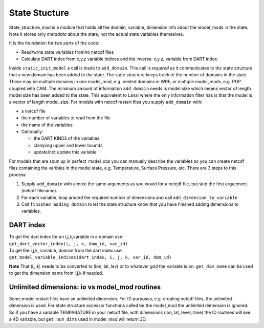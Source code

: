 State Stucture
==============

State_structure_mod is a module that holds all the domain, variable, dimension info about the model_mods in the state.
Note it stores only *metadata* about the state, not the actual state variables themselves.

It is the foundation for two parts of the code:

-  Read/write state variables from/to netcdf files
-  Calculate DART index from x,y,z variable indices and the inverse: x,y,z, variable from DART index.

Inside ``static_init_model`` a call is made to ``add_domain``. This call is *required* as it communicates to the state
structure that a new domain has been added to the state. The state structure keeps track of the number of domains in the
state. These may be multiple domains in one model_mod, e.g. nested domains in WRF, or multiple model_mods, e.g. POP
coupled with CAM. The minimum amount of information ``add_domain`` needs is model size which means vector of length
model size has been added to the state. This equivalent to Lanai where the only information filter has is that the model
is a vector of length model_size. For models with netcdf restart files you supply ``add_domain`` with:

-  a netcdf file
-  the number of variables to read from the file
-  the name of the variables
-  Optionally:

   -  the DART KINDS of the variables
   -  clamping upper and lower bounds
   -  update/not update this variable

For models that are spun up in perfect_model_obs you can manually describe the variables so you can create netcdf files
containing the varibles in the model state, e.g. Temperature, Surface Pressure, etc. There are 3 steps to this process:

#. Supply ``add_domain`` with almost the same arguments as you would for a netcdf file, but skip the first arguement
   (netcdf filename).
#. For each variable, loop around the required number of dimensions and call ``add_dimension_to_variable``
#. Call ``finished_adding_domain`` to let the state structure know that you have finished adding dimensions to
   variables.

DART index
^^^^^^^^^^

| To get the dart index for an i,j,k,variable in a domain use:
| ``get_dart_vector_index(i, j, k, dom_id, var_id)``

| To get the i,j,k, variable, domain from the dart index use:
| ``get_model_variable_indices(dart_index, i, j, k, var_id, dom_id)``

**Note** That (i,j,k) needs to be converted to (lon, lat, lev) or to whatever grid the variable is on. ``get_dim_name``
can be used to get the dimension name from i,j,k if needed.

Unlimited dimensions: io vs model_mod routines
^^^^^^^^^^^^^^^^^^^^^^^^^^^^^^^^^^^^^^^^^^^^^^

Some model restart files have an unlimited dimension. For IO purposes, e.g. creating netcdf files, the unlimited
dimension is used. For state structure accessor functions called be the model_mod the unlimited dimension is ignored. So
if you have a variable TEMPARATURE in your netcdf file, with dimensions (lon, lat, level, time) the IO routines will see
a 4D variable, but ``get_num_dims`` used in model_mod will return 3D.
